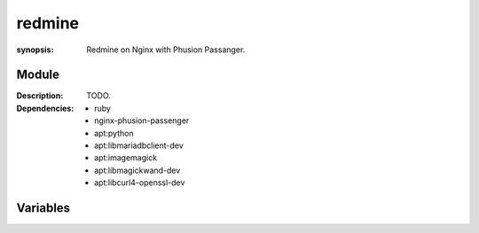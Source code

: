 redmine
=======
.. module:: redmine
:synopsis: Redmine on Nginx with Phusion Passanger.

.. moduleauthor:: Bazyli Brzoska <bazyli.brzoska@gmail.com>

Module
++++++

:Description: TODO.

:Dependencies: - ruby
               - nginx-phusion-passenger
               - apt:python
               - apt:libmariadbclient-dev
               - apt:imagemagick
               - apt:libmagickwand-dev
               - apt:libcurl4-openssl-dev

Variables
+++++++++

.. envvar:: NGINX_PASSANGER_ENABLED

   :default: true

           Whether the passanger module is enabled.